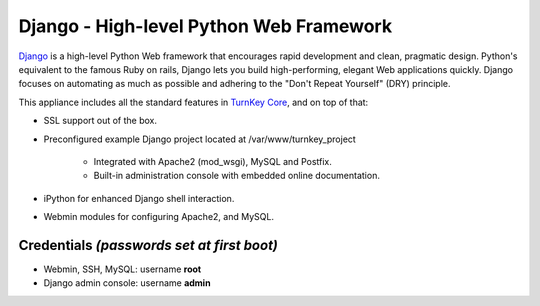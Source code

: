Django - High-level Python Web Framework
========================================

`Django`_ is a high-level Python Web framework that encourages rapid
development and clean, pragmatic design. Python's equivalent to the
famous Ruby on rails, Django lets you build high-performing, elegant Web
applications quickly. Django focuses on automating as much as possible
and adhering to the "Don't Repeat Yourself" (DRY) principle.

This appliance includes all the standard features in `TurnKey Core`_,
and on top of that:

- SSL support out of the box.
- Preconfigured example Django project located at /var/www/turnkey_project
   
   - Integrated with Apache2 (mod\_wsgi), MySQL and Postfix.
   - Built-in administration console with embedded online documentation.

- iPython for enhanced Django shell interaction.
- Webmin modules for configuring Apache2, and MySQL.

Credentials *(passwords set at first boot)*
-------------------------------------------

- Webmin, SSH, MySQL: username **root**
- Django admin console: username **admin**

.. _Django: http://www.djangoproject.com/
.. _TurnKey Core: http://www.turnkeylinux.org/core
